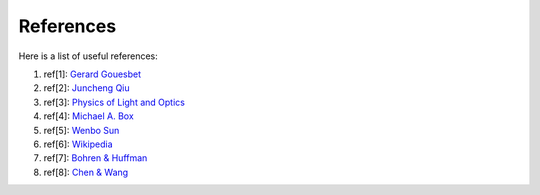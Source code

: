 References
==========

Here is a list of useful references:

1. ref[1]: `Gerard Gouesbet <https://www.springer.com/gp/book/9783642171932>`_
2. ref[2]: `Juncheng Qiu <https://doi.org/10.1364/AO.57.000302>`_
3. ref[3]: `Physics of Light and Optics <https://www.physlab.org/wp-content/uploads/2016/07/Ch6-BYUOpticsBook_2013.pdf>`_
4. ref[4]: `Michael A. Box <http://adsabs.harvard.edu/pdf/1983AuJPh..36..701B>`_
5. ref[5]: `Wenbo Sun <https://doi.org/10.1364/AO.44.002338>`_
6. ref[6]: `Wikipedia <https://en.wikipedia.org/wiki/Cross_section_(physics)#Cross_section_and_Mie_theory>`_
7. ref[7]: `Bohren & Huffman <https://www.wiley.com/en-ca/Absorption+and+Scattering+of+Light+by+Small+Particles-p-9780471293408>`_
8. ref[8]: `Chen & Wang <https://aip.scitation.org/doi/full/10.1063/1.4930957>`_
